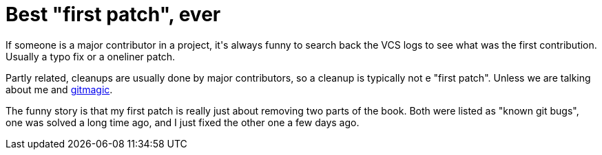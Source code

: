 = Best "first patch", ever

:slug: best-first-patch-ever
:category: hacking
:tags: en
:date: 2009-10-14T23:56:30Z
++++
<p>If someone is a major contributor in a project, it's always funny to search back the VCS logs to see what was the first contribution. Usually a typo fix or a oneliner patch.</p><p>Partly related, cleanups are usually done by major contributors, so a cleanup is typically not e "first patch". Unless we are talking about me and <a href="http://repo.or.cz/w/gitmagic.git?a=commitdiff;h=abd5709ce87737e37de8edaf39b1cb2bda520a0b">gitmagic</a>.</p><p>The funny story is that my first patch is really just about removing two parts of the book. Both were listed as "known git bugs", one was solved a long time ago, and I just fixed the other one a few days ago.</p>
++++
